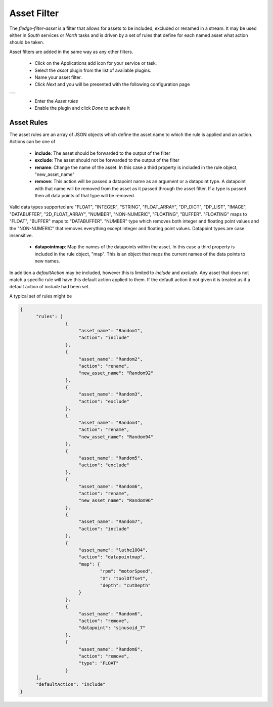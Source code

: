 .. Images
.. |asset| image:: images/asset.jpg


Asset Filter
============

The *fledge-filter-asset* is a filter that allows for assets to be included, excluded or renamed in a stream. It may be used either in *South* services or *North* tasks and is driven by a set of rules that define for each named asset what action should be taken.

Asset filters are added in the same way as any other filters.

  - Click on the Applications add icon for your service or task.

  - Select the *asset* plugin from the list of available plugins.

  - Name your asset filter.

  - Click *Next* and you will be presented with the following configuration page

+---------+
| |asset| |
+---------+

  - Enter the *Asset rules*

  - Enable the plugin and click *Done* to activate it

Asset Rules
-----------

The asset rules are an array of JSON objects which define the asset name to which the rule is applied and an action. Actions can be one of

  - **include**: The asset should be forwarded to the output of the filter

  - **exclude**: The asset should not be forwarded to the output of the filter

  - **rename**: Change the name of the asset. In this case a third property is included in the rule object, "new_asset_name"

  - **remove**: This action will be passed a datapoint name as an argument or a datapoint type. A datapoint with that name will be removed from the asset as it passed through the asset filter. If a type is passed then all data points of that type will be removed.
Valid data types supported are "FLOAT", "INTEGER", "STRING", "FLOAT_ARRAY", "DP_DICT", "DP_LIST", "IMAGE", "DATABUFFER", "2D_FLOAT_ARRAY", "NUMBER", "NON-NUMERIC", "FLOATING", "BUFFER". "FLOATING" maps to "FLOAT", "BUFFER" maps to "DATABUFFER". "NUMBER" type which removes both integer and floating point values and the "NON-NUMERIC" that removes everything except integer and floating point values. Datapoint types are case insensitive.

  - **datapointmap**: Map the names of the datapoints within the asset. In this case a third property is included in the rule object, "map". This is an object that maps the current names of the data points to new names.


In addition a *defaultAction* may be included, however this is limited to *include* and *exclude*. Any asset that does not match a specific rule will have this default action applied to them. If the default action it not given it is treated as if a default action of *include* had been set.

A typical set of rules might be

.. code-block:: JSON

  {
	"rules": [
                   {
			"asset_name": "Random1",
			"action": "include"
		   },
                   {
			"asset_name": "Random2",
			"action": "rename",
			"new_asset_name": "Random92"
		   },
                   {
			"asset_name": "Random3",
			"action": "exclude"
		   },
                   {
			"asset_name": "Random4",
			"action": "rename",
			"new_asset_name": "Random94"
		   },
                   {
			"asset_name": "Random5",
			"action": "exclude"
		   },
                   {
			"asset_name": "Random6",
			"action": "rename",
			"new_asset_name": "Random96"
		   },
                   {
			"asset_name": "Random7",
			"action": "include"
	           },
                   {
                        "asset_name": "lathe1004",
                        "action": "datapointmap",
                        "map": {
                                "rpm": "motorSpeed",
                                "X": "toolOffset",
                                "depth": "cutDepth"
                        }
                   },
                   {
                        "asset_name": "Random6",
                        "action": "remove",
                        "datapoint": "sinusoid_7"
                   },
                   {
                        "asset_name": "Random6",
                        "action": "remove",
                        "type": "FLOAT"
                   }
        ],
	"defaultAction": "include"
  }
